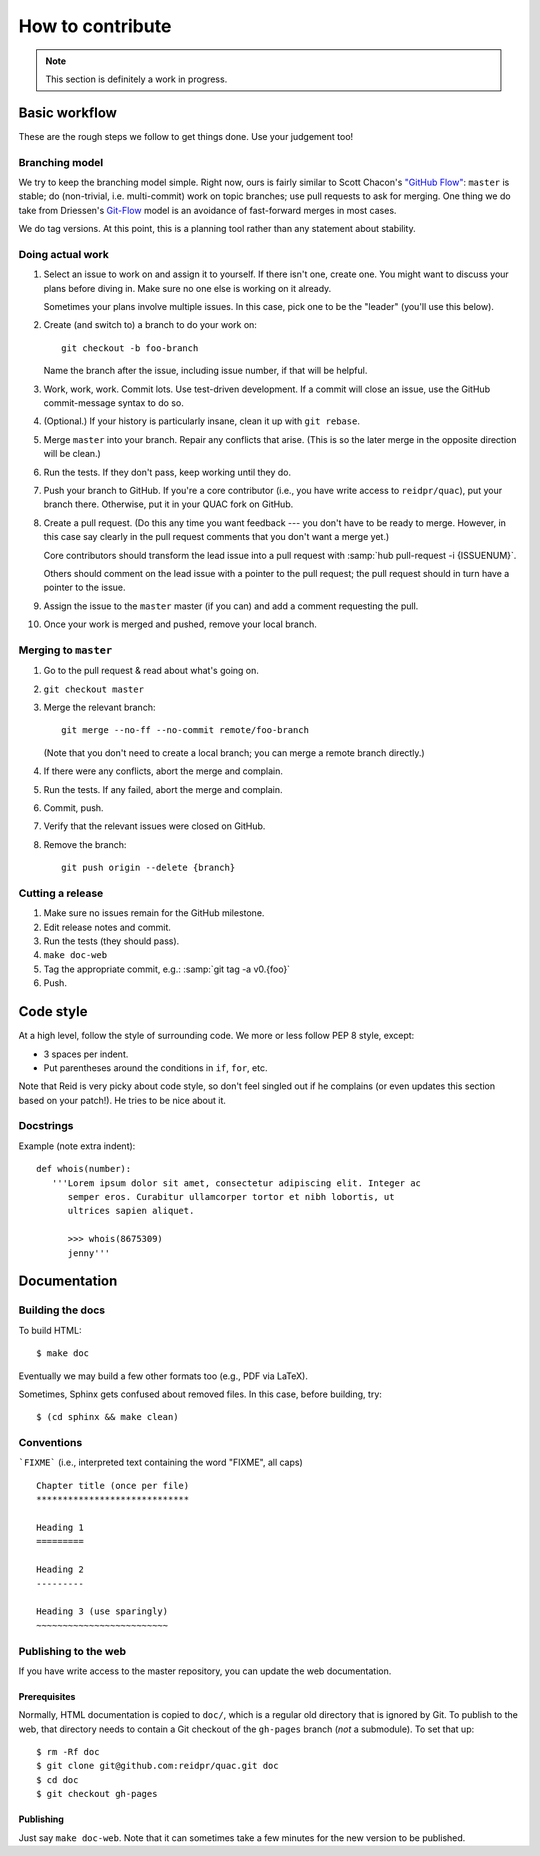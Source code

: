 .. Copyright (c) 2012-2013 Los Alamos National Security, LLC, and others.

How to contribute
*****************

.. note:: This section is definitely a work in progress.


Basic workflow
==============

These are the rough steps we follow to get things done. Use your judgement
too!

Branching model
---------------

We try to keep the branching model simple. Right now, ours is fairly similar
to Scott Chacon's `"GitHub Flow"
<http://scottchacon.com/2011/08/31/github-flow.html>`_: ``master`` is stable;
do (non-trivial, i.e. multi-commit) work on topic branches; use pull requests
to ask for merging. One thing we do take from Driessen's `Git-Flow
<http://nvie.com/posts/a-successful-git-branching-model/>`_ model is an
avoidance of fast-forward merges in most cases.

We do tag versions. At this point, this is a planning tool rather than any
statement about stability.

Doing actual work
-----------------

#. Select an issue to work on and assign it to yourself. If there isn't one,
   create one. You might want to discuss your plans before diving in. Make
   sure no one else is working on it already.

   Sometimes your plans involve multiple issues. In this case, pick one to be
   the "leader" (you'll use this below).

#. Create (and switch to) a branch to do your work on::

     git checkout -b foo-branch

   Name the branch after the issue, including issue number, if that will be
   helpful.

#. Work, work, work. Commit lots. Use test-driven development. If a commit
   will close an issue, use the GitHub commit-message syntax to do so.

#. (Optional.) If your history is particularly insane, clean it up with ``git
   rebase``.

#. Merge ``master`` into your branch. Repair any conflicts that arise. (This
   is so the later merge in the opposite direction will be clean.)

#. Run the tests. If they don't pass, keep working until they do.

#. Push your branch to GitHub. If you're a core contributor (i.e., you have
   write access to ``reidpr/quac``), put your branch there. Otherwise, put it
   in your QUAC fork on GitHub.

#. Create a pull request. (Do this any time you want feedback --- you don't
   have to be ready to merge. However, in this case say clearly in the pull
   request comments that you don't want a merge yet.)

   Core contributors should transform the lead issue into a pull request with
   :samp:`hub pull-request -i {ISSUENUM}`.

   Others should comment on the lead issue with a pointer to the pull request;
   the pull request should in turn have a pointer to the issue.

#. Assign the issue to the ``master`` master (if you can) and add a comment
   requesting the pull.

#. Once your work is merged and pushed, remove your local branch.

Merging to ``master``
---------------------

#. Go to the pull request & read about what's going on.

#. ``git checkout master``

#. Merge the relevant branch::

     git merge --no-ff --no-commit remote/foo-branch

   (Note that you don't need to create a local branch; you can merge a remote
   branch directly.)

#. If there were any conflicts, abort the merge and complain.

#. Run the tests. If any failed, abort the merge and complain.

#. Commit, push.

#. Verify that the relevant issues were closed on GitHub.

#. Remove the branch::

     git push origin --delete {branch}

Cutting a release
-----------------

#. Make sure no issues remain for the GitHub milestone.
#. Edit release notes and commit.
#. Run the tests (they should pass).
#. ``make doc-web``
#. Tag the appropriate commit, e.g.: :samp:`git tag -a v0.{foo}`
#. Push.


Code style
==========

At a high level, follow the style of surrounding code. We more or less follow
PEP 8 style, except:

* 3 spaces per indent.
* Put parentheses around the conditions in ``if``, ``for``, etc.

Note that Reid is very picky about code style, so don't feel singled out if he
complains (or even updates this section based on your patch!). He tries to be
nice about it.

Docstrings
----------

Example (note extra indent)::

   def whois(number):
      '''Lorem ipsum dolor sit amet, consectetur adipiscing elit. Integer ac
         semper eros. Curabitur ullamcorper tortor et nibh lobortis, ut
         ultrices sapien aliquet.

         >>> whois(8675309)
         jenny'''


Documentation
=============

.. Copyright (c) 2012-2013 Los Alamos National Security, LLC, and others.

Building the docs
-----------------

To build HTML::

   $ make doc

Eventually we may build a few other formats too (e.g., PDF via LaTeX).

Sometimes, Sphinx gets confused about removed files. In this case, before
building, try::

   $ (cd sphinx && make clean)

Conventions
-----------

```FIXME``` (i.e., interpreted text containing the word "FIXME", all caps)

::

   Chapter title (once per file)
   *****************************

   Heading 1
   =========

   Heading 2
   ---------

   Heading 3 (use sparingly)
   ~~~~~~~~~~~~~~~~~~~~~~~~~

Publishing to the web
---------------------

If you have write access to the master repository, you can update the web
documentation.

Prerequisites
~~~~~~~~~~~~~

Normally, HTML documentation is copied to ``doc/``, which is a regular old
directory that is ignored by Git. To publish to the web, that directory needs
to contain a Git checkout of the ``gh-pages`` branch (*not* a submodule). To
set that up:

::

   $ rm -Rf doc
   $ git clone git@github.com:reidpr/quac.git doc
   $ cd doc
   $ git checkout gh-pages


Publishing
~~~~~~~~~~

Just say ``make doc-web``. Note that it can sometimes take a few minutes for
the new version to be published.

